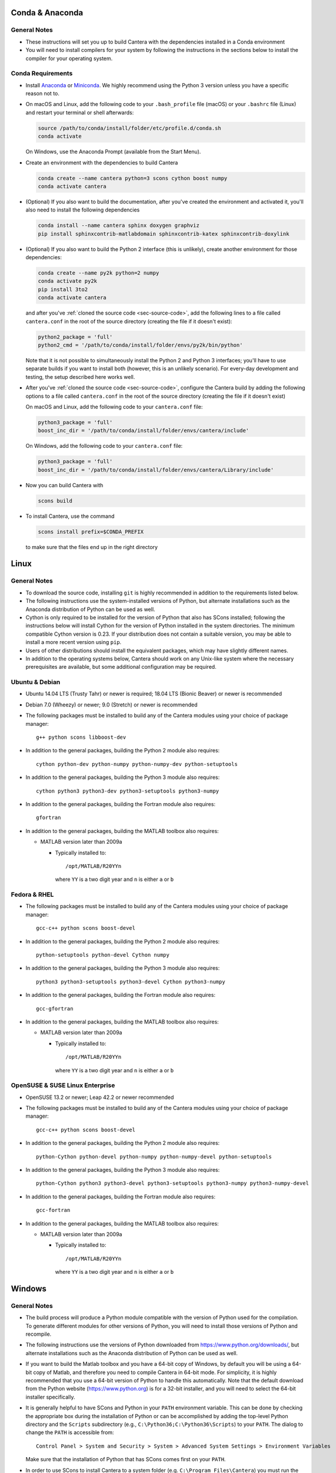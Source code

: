 .. title: Compilation Requirements

.. _sec-installation-reqs:

.. jumbotron::

   .. raw:: html

      <h1 class="display-3"> Compilation Requirements</h1>

   .. class:: lead

      Click the buttons below to see the required software that you must install to
      compile Cantera on your operating system.

   .. raw:: html

      <div class="container">
         <div class="row">
            <div class="col">
               <a class="btn btn-secondary btn-block" href="#sec-conda">Conda</a>
            </div>
            <div class="col">
               <a class="btn btn-secondary btn-block" href="#sec-ubuntu-debian-reqs">Ubuntu & Debian</a>
            </div>
            <div class="col">
               <a class="btn btn-secondary btn-block" href="#sec-fedora-reqs">Fedora & RHEL</a>
            </div>
            <div class="col">
               <a class="btn btn-secondary btn-block" href="#sec-opensuse-reqs">OpenSUSE & SLE</a>
            </div>
            <div class="col">
               <a class="btn btn-secondary btn-block" href="#sec-windows">Windows</a>
            </div>
            <div class="col">
               <a class="btn btn-secondary btn-block" href="#sec-macos">macOS</a>
            </div>
         </div>
      </div>


.. _sec-conda:

Conda & Anaconda
----------------

General Notes
^^^^^^^^^^^^^

* These instructions will set you up to build Cantera with the dependencies installed in a Conda
  environment

* You will need to install compilers for your system by following the instructions in the sections
  below to install the compiler for your operating system.

.. _sec-conda-reqs:

Conda Requirements
^^^^^^^^^^^^^^^^^^

* Install `Anaconda <https://www.anaconda.com/download/>`__ or
  `Miniconda <https://conda.io/miniconda.html>`__. We highly recommend using the Python 3 version
  unless you have a specific reason not to.

* On macOS and Linux, add the following code to your ``.bash_profile`` file (macOS) or your
  ``.bashrc`` file (Linux) and restart your terminal or shell afterwards:

  .. code:: bash

     source /path/to/conda/install/folder/etc/profile.d/conda.sh
     conda activate

  On Windows, use the Anaconda Prompt (available from the Start Menu).

* Create an environment with the dependencies to build Cantera

  .. code:: bash

     conda create --name cantera python=3 scons cython boost numpy
     conda activate cantera

* (Optional) If you also want to build the documentation, after you've created the environment and
  activated it, you'll also need to install the following dependencies

  .. code:: bash

     conda install --name cantera sphinx doxygen graphviz
     pip install sphinxcontrib-matlabdomain sphinxcontrib-katex sphinxcontrib-doxylink

* (Optional) If you also want to build the Python 2 interface (this is unlikely), create another
  environment for those dependencies:

  .. code:: bash

     conda create --name py2k python=2 numpy
     conda activate py2k
     pip install 3to2
     conda activate cantera

  and after you've :ref:`cloned the source code <sec-source-code>`, add the following lines to a
  file called ``cantera.conf``  in the root of the source directory (creating the file if it
  doesn't exist):

  .. code:: python

     python2_package = 'full'
     python2_cmd = '/path/to/conda/install/folder/envs/py2k/bin/python'

  Note that it is not possible to simultaneously install the Python 2 and Python 3 interfaces;
  you'll have to use separate builds if you want to install both (however, this is an unlikely
  scenario). For every-day development and testing, the setup described here works well.

* After you've :ref:`cloned the source code <sec-source-code>`, configure the Cantera build by
  adding the following options to a file called ``cantera.conf`` in the root of the source directory
  (creating the file if it doesn't exist)
  
  On macOS and Linux, add the following code to your ``cantera.conf`` file:

  .. code:: python

     python3_package = 'full'
     boost_inc_dir = '/path/to/conda/install/folder/envs/cantera/include'

  On Windows, add the following code to your ``cantera.conf`` file:

  .. code:: python

     python3_package = 'full'
     boost_inc_dir = '/path/to/conda/install/folder/envs/cantera/Library/include'

* Now you can build Cantera with

  .. code:: bash

     scons build

* To install Cantera, use the command

  .. code:: bash

     scons install prefix=$CONDA_PREFIX

  to make sure that the files end up in the right directory

.. container:: container

  .. container:: row

     .. container:: col-12 text-right

        .. container:: btn btn-primary
           :tagname: a
           :attributes: href=source-code.html

           Next: Download the Source Code

.. _sec-linux:

Linux
-----

General Notes
^^^^^^^^^^^^^

* To download the source code, installing ``git`` is highly recommended in addition
  to the requirements listed below.

* The following instructions use the system-installed versions of Python, but
  alternate installations such as the Anaconda distribution of Python can be
  used as well.

* Cython is only required to be installed for the version of Python that also
  has SCons installed; following the instructions below will install Cython for
  the version of Python installed in the system directories. The minimum
  compatible Cython version is 0.23. If your distribution does not contain a
  suitable version, you may be able to install a more recent version using
  ``pip``.

* Users of other distributions should install the equivalent packages, which
  may have slightly different names.

* In addition to the operating systems below, Cantera should work on any
  Unix-like system where the necessary prerequisites are available, but some
  additional configuration may be required.

.. _sec-ubuntu-debian-reqs:

Ubuntu & Debian
^^^^^^^^^^^^^^^

* Ubuntu 14.04 LTS (Trusty Tahr) or newer is required; 18.04 LTS (Bionic Beaver)
  or newer is recommended

* Debian 7.0 (Wheezy) or newer; 9.0 (Stretch) or newer is recommended

* The following packages must be installed to build any of the Cantera modules using
  your choice of package manager::

      g++ python scons libboost-dev

* In addition to the general packages, building the Python 2 module also requires::

      cython python-dev python-numpy python-numpy-dev python-setuptools

* In addition to the general packages, building the Python 3 module also requires::

      cython python3 python3-dev python3-setuptools python3-numpy

* In addition to the general packages, building the Fortran module also requires::

      gfortran

* In addition to the general packages, building the MATLAB toolbox also requires:

  * MATLAB version later than 2009a

    * Typically installed to::

        /opt/MATLAB/R20YYn

      where ``YY`` is a two digit year and ``n`` is either ``a`` or ``b``

.. container:: container

   .. container:: row

      .. container:: col-12 text-right

         .. container:: btn btn-primary
            :tagname: a
            :attributes: href=source-code.html

            Next: Download the Source Code

.. _sec-fedora-reqs:

Fedora & RHEL
^^^^^^^^^^^^^

* The following packages must be installed to build any of the Cantera modules using
  your choice of package manager::

      gcc-c++ python scons boost-devel

* In addition to the general packages, building the Python 2 module also requires::

      python-setuptools python-devel Cython numpy

* In addition to the general packages, building the Python 3 module also requires::

      python3 python3-setuptools python3-devel Cython python3-numpy

* In addition to the general packages, building the Fortran module also requires::

      gcc-gfortran

* In addition to the general packages, building the MATLAB toolbox also requires:

  * MATLAB version later than 2009a

    * Typically installed to::

        /opt/MATLAB/R20YYn

      where ``YY`` is a two digit year and ``n`` is either ``a`` or ``b``

.. container:: container

   .. container:: row

      .. container:: col-12 text-right

         .. container:: btn btn-primary
            :tagname: a
            :attributes: href=source-code.html

            Next: Download the Source Code

.. _sec-opensuse-reqs:

OpenSUSE & SUSE Linux Enterprise
^^^^^^^^^^^^^^^^^^^^^^^^^^^^^^^^

* OpenSUSE 13.2 or newer; Leap 42.2 or newer recommended

* The following packages must be installed to build any of the Cantera modules using
  your choice of package manager::

      gcc-c++ python scons boost-devel

* In addition to the general packages, building the Python 2 module also requires::

      python-Cython python-devel python-numpy python-numpy-devel python-setuptools

* In addition to the general packages, building the Python 3 module also requires::

      python-Cython python3 python3-devel python3-setuptools python3-numpy python3-numpy-devel

* In addition to the general packages, building the Fortran module also requires::

      gcc-fortran

* In addition to the general packages, building the MATLAB toolbox also requires:

  * MATLAB version later than 2009a

    * Typically installed to::

        /opt/MATLAB/R20YYn

      where ``YY`` is a two digit year and ``n`` is either ``a`` or ``b``

.. container:: container

   .. container:: row

      .. container:: col-12 text-right

         .. container:: btn btn-primary
            :tagname: a
            :attributes: href=source-code.html

            Next: Download the Source Code

.. _sec-windows:

Windows
-------

General Notes
^^^^^^^^^^^^^

* The build process will produce a Python module compatible with the version of
  Python used for the compilation. To generate different modules for other
  versions of Python, you will need to install those versions of Python and
  recompile.

* The following instructions use the versions of Python downloaded from
  https://www.python.org/downloads/, but alternate installations such as the
  Anaconda distribution of Python can be used as well.

* If you want to build the Matlab toolbox and you have a 64-bit copy of Windows,
  by default you will be using a 64-bit copy of Matlab, and therefore you need
  to compile Cantera in 64-bit mode. For simplicity, it is highly recommended
  that you use a 64-bit version of Python to handle this automatically. Note
  that the default download from the Python website
  (https://www.python.org) is for a 32-bit installer, and you will
  need to select the 64-bit installer specifically.

* It is generally helpful to have SCons and Python in your ``PATH`` environment
  variable. This can be done by checking the appropriate box during the
  installation of Python or can be accomplished by adding the top-level Python
  directory and the ``Scripts`` subdirectory (e.g.,
  ``C:\Python36;C:\Python36\Scripts``) to your ``PATH``. The dialog to change
  the ``PATH`` is accessible from::

      Control Panel > System and Security > System > Advanced System Settings > Environment Variables

  Make sure that the installation of Python that has SCons comes first on your
  ``PATH``.

* In order to use SCons to install Cantera to a system folder (e.g. ``C:\Program
  Files\Cantera``) you must run the ``scons install`` command in a command
  prompt that has been launched by selecting the *Run as Administrator* option.

.. _sec-windows-reqs:

Windows Requirements
^^^^^^^^^^^^^^^^^^^^^^^

* Windows 7 or later; either 32-bit or 64-bit

* To build any of the Cantera modules, you will need to install

  * Python

    * https://www.python.org/downloads/

    * Be sure to choose the appropriate architecture for your system - either
      32-bit or 64-bit

    * When installing, make sure to choose the option to add to your ``PATH``

  * SCons

    * https://pypi.org/project/SCons/

    * Be sure to choose the appropriate architecture for your system - either
      32-bit or 64-bit

  * One of the following supported compilers

    * Microsoft compilers

      * https://visualstudio.microsoft.com/downloads/

      * Known to work with Visual Studio 2013 (MSVC 12.0) and Visual Studio 2015
        (MSVC 14.0)

    * MinGW compilers

      * http://mingw-w64.org/

      * http://tdm-gcc.tdragon.net/

      * Known to work with Mingw-w64 3.0, which provides GCC 4.8. Expected to
        work with any version that provides a supported version of GCC and
        includes C++11 thread support.

      * The version of MinGW from http://www.mingw.org/ cannot be used to build
        Cantera. Users must use MinGW-w64 or TDM-GCC.

  * The Boost headers

    * https://www.boost.org/doc/libs/1_63_0/more/getting_started/windows.html#get-boost

    * It is not necessary to compile the Boost libraries since Cantera only uses
      the headers from Boost

* In addition to the general software, building the Python module also requires

  * Pip

    * Most packages will be downloaded as Wheel (``*.whl``) files. To install
      these files, type::

          pip install C:\Path\to\downloaded\file\package-file-name.whl

  * Cython

    * http://www.lfd.uci.edu/~gohlke/pythonlibs/#cython

    * Download the ``*.whl`` file for your Python architecture (32-bit or 64-bit)
      and Python X.Y (indicated by ``cpXY`` in the file name), where X and Y are the
      major and minor versions of the Python where you installed SCons.

    * Cython must be installed in the version of Python that has SCons installed

  * NumPy

    * http://www.lfd.uci.edu/~gohlke/pythonlibs/#numpy

    * Download the ``*.whl`` file for your Python architecture (32-bit or 64-bit)
      and Python X.Y (indicated by ``cpXY`` in the file name), where X and Y are the
      major and minor versions of Python.

* In addition to the general software, building the Python 3 module also requires

  * Python 3

    * https://www.python.org/downloads/

    * Cantera supports Python 3.3 and higher

    * Be sure to choose the appropriate architecture for your system - either
      32-bit or 64-bit

    * Be careful that the installation of Python with SCons installed comes before the one without,
      if you have multiple versions of Python installed.

  * Pip

    * Most packages will be downloaded as Wheel (``*.whl``) files. To install
      these files, type::

          pip3 install C:\Path\to\downloaded\file\package-file-name.whl

   * Cython

     * http://www.lfd.uci.edu/~gohlke/pythonlibs/#cython

     * Download the ``*.whl`` file for your Python architecture (32-bit or 64-bit)
       and Python X.Y (indicated by ``cpXY`` in the file name), where X and Y are the
       major and minor versions of the Python where you installed SCons.

     * Cython must be installed in the version of Python that has SCons installed

   * NumPy

     * http://www.lfd.uci.edu/~gohlke/pythonlibs/#numpy

     * Download the ``*.whl`` file for your Python architecture (32-bit or 64-bit)
       and Python X.Y (indicated by ``cpXY`` in the file name), where X and Y are the
       major and minor versions of Python.

* In addition to the general software, building the MATLAB toolbox also requires:

  * MATLAB version later than 2009a

    * Typically installed to::

        C:\Program Files\MATLAB\R20YYn

      where ``YY`` is a two digit year and ``n`` is either ``a`` or ``b``

.. container:: container

   .. container:: row

      .. container:: col-12 text-right

         .. container:: btn btn-primary
            :tagname: a
            :attributes: href=source-code.html

            Next: Download the Source Code

.. _sec-macos:

OS X & macOS
------------

General Notes
^^^^^^^^^^^^^

* It is not recommended to use the system-installed version of Python to build
  Cantera. Instead, the following instructions use Homebrew to install a
  separate copy of Python, independent from the system Python.

* To download the source code, installing ``git`` via HomeBrew is highly recommended.

* Cython is only required to be installed for the version of Python that also
  has SCons installed; following the instructions below will install Cython for
  the version of Python 2 installed in the system directories. The minimum
  compatible Cython version is 0.23.

.. _sec-mac-os-reqs:

OS X & macOS Requirements
^^^^^^^^^^^^^^^^^^^^^^^^^

* OS X 10.9 (Mavericks) or newer required; 10.10 (Yosemite) or newer is recommended

* To build any of the Cantera modules, you will need to install

  * Xcode

    * Download and install from the App Store

    * From a Terminal, run:

      .. code:: bash

         sudo xcode-select --install

      and agree to the Xcode license agreement

  * Homebrew

    * https://brew.sh

    * From a Terminal, run:

      .. code:: bash

         /usr/bin/ruby -e "$(curl -fsSL https://raw.githubusercontent.com/Homebrew/install/master/install)"

  * Once Homebrew is installed, the rest of the dependencies can be installed with:

    .. code:: bash

       brew install python scons boost

    Note that brew installs Python 3 by default, but does not over-write the existing system Python.
    When you want to use the brew-installed Python, you should use ``python3``.

* In addition to the general software, building the Python 2 module also requires:

  .. code:: bash

     brew install python@2
     pip install numpy

* In addition to the general software, building the Python 3 module also requires:

  .. code:: bash

     pip3 install cython numpy

  Note that Cython should be installed into the version of Python that has SCons
  installed.

* In addition to the general software, building the Fortran module also requires:

  .. code:: bash

     brew install gcc

* In addition to the general software, building the MATLAB toolbox also requires:

  * MATLAB version later than 2009a

    * Typically installed to::

        /Applications/MATLAB_R20YYn.app

      where ``YY`` is a two digit year and ``n`` is either ``a`` or ``b``

.. container:: container

   .. container:: row

      .. container:: col-12 text-right

         .. container:: btn btn-primary
            :tagname: a
            :attributes: href=source-code.html

            Next: Download the Source Code
